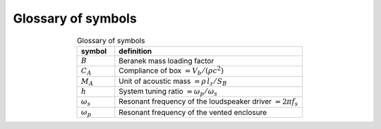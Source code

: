 Glossary of symbols
===================

.. csv-table:: Glossary of symbols
   :align: center
   :header: symbol,definition
   :widths: 10,50
   :name: tab.glossary

   ":math:`B`",      "Beranek mass loading factor"
   ":math:`C_A`",    "Compliance of box :math:`= V_b/(\rho c^2)`"
   ":math:`M_A`",    "Unit of acoustic mass :math:`= \rho \, l_z/S_B`" 
   ":math:`h`",      "System tuning ratio :math:`= \omega_p/\omega_s`"
   ":math:`\omega_s`", "Resonant frequency of the loudspeaker driver :math:`= 2 \pi f_s`"
   ":math:`\omega_p`", "Resonant frequency of the vented enclosure"
